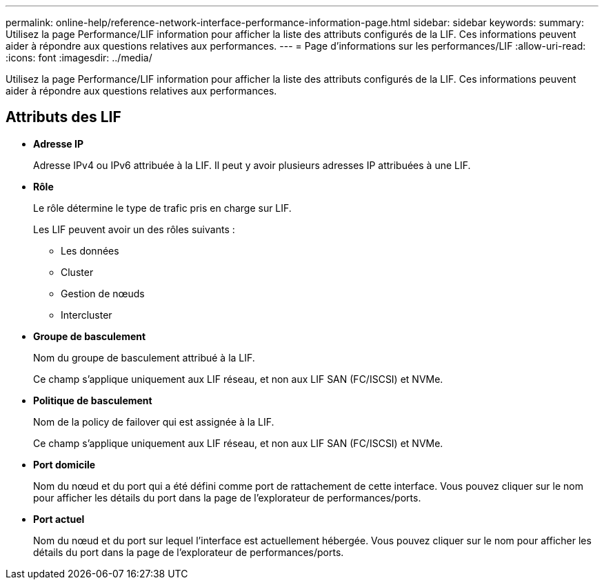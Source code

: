 ---
permalink: online-help/reference-network-interface-performance-information-page.html 
sidebar: sidebar 
keywords:  
summary: Utilisez la page Performance/LIF information pour afficher la liste des attributs configurés de la LIF. Ces informations peuvent aider à répondre aux questions relatives aux performances. 
---
= Page d'informations sur les performances/LIF
:allow-uri-read: 
:icons: font
:imagesdir: ../media/


[role="lead"]
Utilisez la page Performance/LIF information pour afficher la liste des attributs configurés de la LIF. Ces informations peuvent aider à répondre aux questions relatives aux performances.



== Attributs des LIF

* *Adresse IP*
+
Adresse IPv4 ou IPv6 attribuée à la LIF. Il peut y avoir plusieurs adresses IP attribuées à une LIF.

* *Rôle*
+
Le rôle détermine le type de trafic pris en charge sur LIF.

+
Les LIF peuvent avoir un des rôles suivants :

+
** Les données
** Cluster
** Gestion de nœuds
** Intercluster


* *Groupe de basculement*
+
Nom du groupe de basculement attribué à la LIF.

+
Ce champ s'applique uniquement aux LIF réseau, et non aux LIF SAN (FC/ISCSI) et NVMe.

* *Politique de basculement*
+
Nom de la policy de failover qui est assignée à la LIF.

+
Ce champ s'applique uniquement aux LIF réseau, et non aux LIF SAN (FC/ISCSI) et NVMe.

* *Port domicile*
+
Nom du nœud et du port qui a été défini comme port de rattachement de cette interface. Vous pouvez cliquer sur le nom pour afficher les détails du port dans la page de l'explorateur de performances/ports.

* *Port actuel*
+
Nom du nœud et du port sur lequel l'interface est actuellement hébergée. Vous pouvez cliquer sur le nom pour afficher les détails du port dans la page de l'explorateur de performances/ports.


